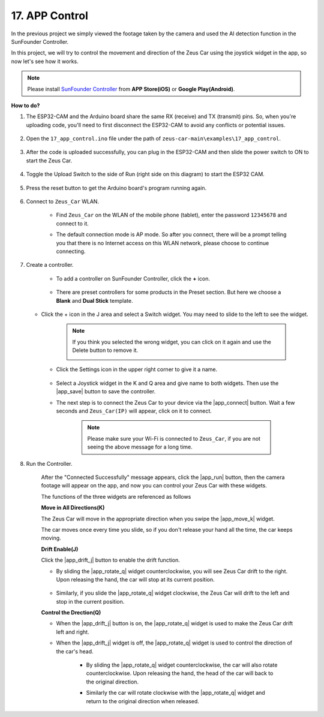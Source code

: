 .. _ar_app_control:

17. APP Control
=====================

In the previous project we simply viewed the footage taken by the camera and used the AI detection function in the SunFounder Controller.

In this project, we will try to control the movement and direction of the Zeus Car using the joystick widget in the app, so now let's see how it works.


.. note::
    Please install `SunFounder Controller <https://docs.sunfounder.com/projects/sf-controller/en/latest/>`_ from **APP Store(iOS)** or **Google Play(Android)**.


**How to do?**

#. The ESP32-CAM and the Arduino board share the same RX (receive) and TX (transmit) pins. So, when you're uploading code, you'll need to first disconnect the ESP32-CAM to avoid any conflicts or potential issues.

    .. image:: img/unplug_cam.png
        :width: 400
        :align: center


#. Open the ``17_app_control.ino`` file under the path of ``zeus-car-main\examples\17_app_control``.

    .. raw:: html

        <iframe src=https://create.arduino.cc/editor/sunfounder01/5d65d2b4-5ed7-4d21-ba3b-02529ee8dd6c/preview?embed style="height:510px;width:100%;margin:10px 0" frameborder=0></iframe>

#. After the code is uploaded successfully, you can plug in the ESP32-CAM and then slide the power switch to ON to start the Zeus Car.

    .. image:: img/plug_esp32_cam.jpg

#. Toggle the Upload Switch to the side of Run (right side on this diagram) to start the ESP32 CAM. 

    .. image:: img/zeus_run.jpg

#. Press the reset button to get the Arduino board's program running again.

    .. image:: img/zeus_reset_button.jpg

#. Connect to ``Zeus_Car`` WLAN.

    * Find ``Zeus_Car`` on the WLAN of the mobile phone (tablet), enter the password ``12345678`` and connect to it.

    .. image:: img/app_wlan.png

    * The default connection mode is AP mode. So after you connect, there will be a prompt telling you that there is no Internet access on this WLAN network, please choose to continue connecting.

    .. image:: img/app_no_internet.png

#. Create a controller.

    * To add a controller on SunFounder Controller, click the **+** icon.

        .. image:: img/app1.png

    * There are preset controllers for some products in the Preset section. But here we choose a **Blank** and **Dual Stick** template.

        .. image:: img/app_blank.PNG

   * Click the + icon in the J area and select a Switch widget. You may need to slide to the left to see the widget.

        .. image:: img/app_switch_wid.png

        .. note::
            If you think you selected the wrong widget, you can click on it again and use the Delete button to remove it.

            .. image:: img/app_delete.png

    * Click the Settings icon in the upper right corner to give it a name.

        .. image:: img/app_name_dirft.png

    * Select a Joystick widget in the K and Q area and give name to both widgets. Then use the |app_save| button to save the controller.

    .. image:: img/app_joystick_wid.png

    * The next step is to connect the Zeus Car to your device via the |app_connect| button. Wait a few seconds and ``Zeus_Car(IP)`` will appear, click on it to connect.

        .. image:: img/app_connect.png

        .. note::
            Please make sure your Wi-Fi is connected to ``Zeus_Car``, if you are not seeing the above message for a long time.


#. Run the Controller.

    After the "Connected Successfully" message appears, click the |app_run| button, then the camera footage will appear on the app, and now you can control your Zeus Car with these widgets.

    The functions of the three widgets are referenced as follows


    **Move in All Directions(K)**

    The Zeus Car will move in the appropriate direction when you swipe the |app_move_k| widget.

    .. image:: img/joystick_move.png
        :align: center

    The car moves once every time you slide, so if you don't release your hand all the time, the car keeps moving.

    .. image:: img/zeus_move.jpg


    **Drift Enable(J)**

    Click the |app_drift_j| button to enable the drift function.

    * By sliding the |app_rotate_q| widget counterclockwise, you will see Zeus Car drift to the right. Upon releasing the hand, the car will stop at its current position.

        .. image:: img/zeus_drift_left.jpg
            :width: 600
            :align: center

    * Similarly, if you slide the |app_rotate_q| widget clockwise, the Zeus Car will drift to the left and stop in the current position.

    .. image:: img/zeus_drift_right.jpg
        :width: 600
        :align: center


    **Control the Drection(Q)**

    * When the |app_drift_j| button is on, the |app_rotate_q| widget is used to make the Zeus Car drift left and right.

    * When the |app_drift_j| widget is off, the |app_rotate_q| widget is used to control the direction of the car's head.

        * By sliding the |app_rotate_q| widget counterclockwise, the car will also rotate counterclockwise. Upon releasing the hand, the head of the car will back to the original direction.

        .. image:: img/zeus_turn_left.jpg
            :width: 600
            :align: center

        * Similarly the car will rotate clockwise with the |app_rotate_q| widget and return to the original direction when released.

        .. image:: img/zeus_turn_right.jpg
            :width: 600
            :align: center

